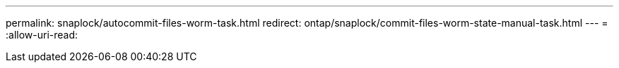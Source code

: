 ---
permalink: snaplock/autocommit-files-worm-task.html 
redirect: ontap/snaplock/commit-files-worm-state-manual-task.html 
---
= 
:allow-uri-read: 



